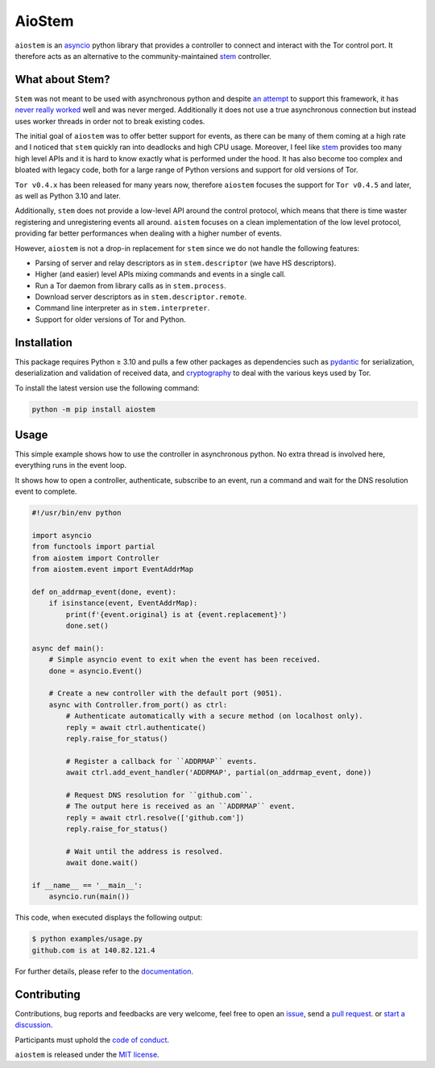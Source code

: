 AioStem
=======

|licence| |version| |pyversions| |coverage| |docs|

.. |licence| image:: https://img.shields.io/pypi/l/aiostem.svg
   :target: https://pypi.org/project/aiostem/

.. |version| image:: https://img.shields.io/pypi/v/aiostem.svg
   :target: https://pypi.org/project/aiostem/

.. |pyversions| image:: https://img.shields.io/pypi/pyversions/aiostem.svg
   :target: https://pypi.org/project/aiostem/

.. |coverage| image:: https://codecov.io/github/morian/aiostem/graph/badge.svg
   :target: https://app.codecov.io/github/morian/aiostem

.. |docs| image:: https://img.shields.io/readthedocs/aiostem.svg
   :target: https://aiostem.readthedocs.io/en/latest/


``aiostem`` is an `asyncio`_ python library that provides a controller to connect
and interact with the Tor control port. It therefore acts as an alternative to the
community-maintained `stem`_ controller.

.. _asyncio: https://docs.python.org/3/library/asyncio.html
.. _stem: https://stem.torproject.org/


What about Stem?
----------------

``Stem`` was not meant to be used with asynchronous python and despite `an attempt`_
to support this framework, it has `never really worked`_ well and was never merged.
Additionally it does not use a true asynchronous connection but instead uses
worker threads in order not to break existing codes.

.. _an attempt: https://gitlab.torproject.org/legacy/trac/-/issues/22627
.. _never really worked: https://github.com/torproject/stem/issues/77

The initial goal of ``aiostem`` was to offer better support for events, as there can be many
of them coming at a high rate and I noticed that ``stem`` quickly ran into deadlocks and high
CPU usage. Moreover, I feel like `stem`_ provides too many high level APIs and it is hard to
know exactly what is performed under the hood. It has also become too complex and bloated with
legacy code, both for a large range of Python versions and support for old versions of Tor.

``Tor v0.4.x`` has been released for many years now, therefore ``aiostem`` focuses the support
for ``Tor v0.4.5`` and later, as well as Python 3.10 and later.

Additionally, ``stem`` does not provide a low-level API around the control protocol, which
means that there is time waster registering and unregistering events all around. ``aistem``
focuses on a clean implementation of the low level protocol, providing far better performances
when dealing with a higher number of events.

However, ``aiostem`` is not a drop-in replacement for ``stem`` since we do not handle the
following features:

- Parsing of server and relay descriptors as in ``stem.descriptor`` (we have HS descriptors).
- Higher (and easier) level APIs mixing commands and events in a single call.
- Run a Tor daemon from library calls as in ``stem.process``.
- Download server descriptors as in ``stem.descriptor.remote``.
- Command line interpreter as in ``stem.interpreter``.
- Support for older versions of Tor and Python.


Installation
------------

This package requires Python ≥ 3.10 and pulls a few other packages as dependencies
such as pydantic_ for serialization, deserialization and validation of received data,
and cryptography_ to deal with the various keys used by Tor.

To install the latest version use the following command:

.. _cryptography: https://github.com/pyca/cryptography
.. _pydantic: https://github.com/pydantic/pydantic

.. code-block:: console

   python -m pip install aiostem


Usage
-----

This simple example shows how to use the controller in asynchronous python.
No extra thread is involved here, everything runs in the event loop.

It shows how to open a controller, authenticate, subscribe to an event, run a
command and wait for the DNS resolution event to complete.

.. code-block:: python

   #!/usr/bin/env python

   import asyncio
   from functools import partial
   from aiostem import Controller
   from aiostem.event import EventAddrMap

   def on_addrmap_event(done, event):
       if isinstance(event, EventAddrMap):
           print(f'{event.original} is at {event.replacement}')
           done.set()

   async def main():
       # Simple asyncio event to exit when the event has been received.
       done = asyncio.Event()

       # Create a new controller with the default port (9051).
       async with Controller.from_port() as ctrl:
           # Authenticate automatically with a secure method (on localhost only).
           reply = await ctrl.authenticate()
           reply.raise_for_status()

           # Register a callback for ``ADDRMAP`` events.
           await ctrl.add_event_handler('ADDRMAP', partial(on_addrmap_event, done))

           # Request DNS resolution for ``github.com``.
           # The output here is received as an ``ADDRMAP`` event.
           reply = await ctrl.resolve(['github.com'])
           reply.raise_for_status()

           # Wait until the address is resolved.
           await done.wait()

   if __name__ == '__main__':
       asyncio.run(main())


This code, when executed displays the following output:

.. code-block:: console

   $ python examples/usage.py
   github.com is at 140.82.121.4


For further details, please refer to the documentation_.

.. _documentation: https://aiostem.readthedocs.io/en/latest/


Contributing
------------

Contributions, bug reports and feedbacks are very welcome, feel free to open
an issue_, send a `pull request`_. or `start a discussion`_.

Participants must uphold the `code of conduct`_.

.. _issue: https://github.com/morian/aiostem/issues/new
.. _pull request: https://github.com/morian/aiostem/compare/
.. _start a discussion: https://github.com/morian/aiostem/discussions
.. _code of conduct: https://github.com/morian/aiostem/blob/master/CODE_OF_CONDUCT.md

``aiostem`` is released under the `MIT license`_.

.. _MIT license: https://github.com/morian/aiostem/blob/master/LICENSE
